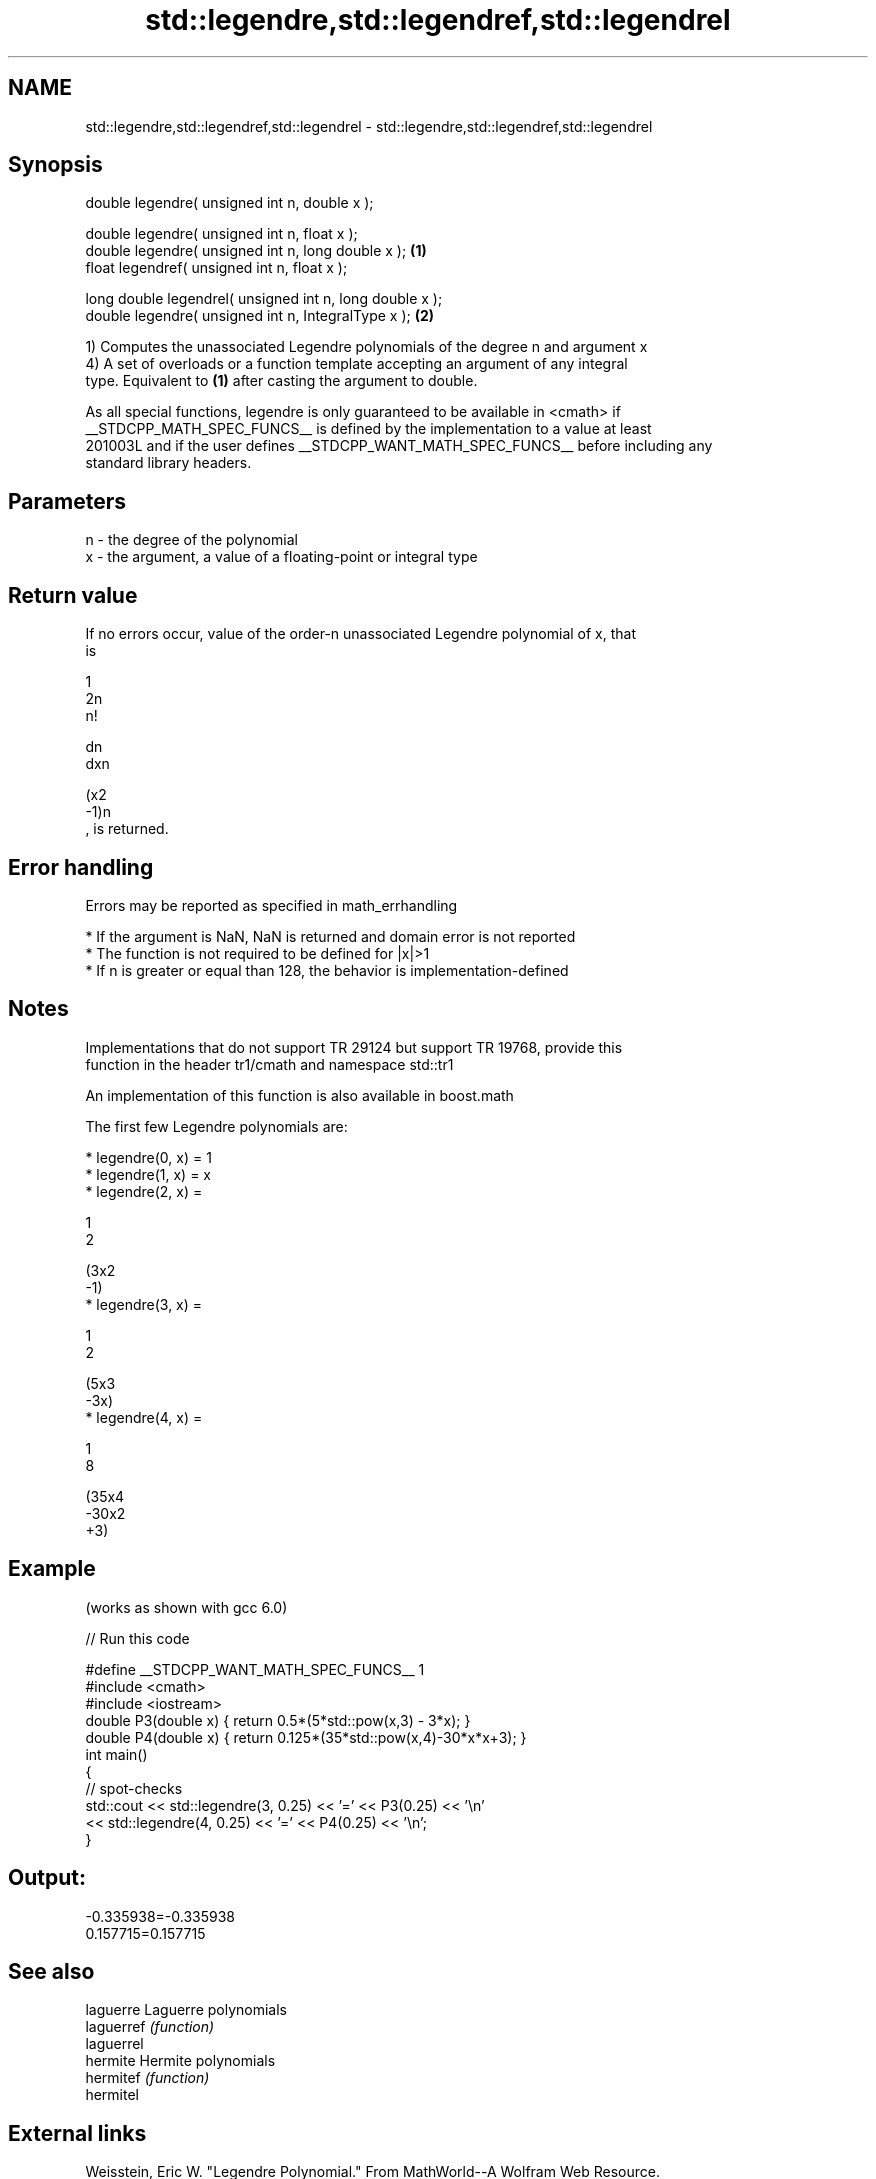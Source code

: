 .TH std::legendre,std::legendref,std::legendrel 3 "2019.03.28" "http://cppreference.com" "C++ Standard Libary"
.SH NAME
std::legendre,std::legendref,std::legendrel \- std::legendre,std::legendref,std::legendrel

.SH Synopsis
   double      legendre( unsigned int n, double x );

   double      legendre( unsigned int n, float x );
   double      legendre( unsigned int n, long double x );  \fB(1)\fP
   float       legendref( unsigned int n, float x );

   long double legendrel( unsigned int n, long double x );
   double      legendre( unsigned int n, IntegralType x ); \fB(2)\fP

   1) Computes the unassociated Legendre polynomials of the degree n and argument x
   4) A set of overloads or a function template accepting an argument of any integral
   type. Equivalent to \fB(1)\fP after casting the argument to double.

   As all special functions, legendre is only guaranteed to be available in <cmath> if
   __STDCPP_MATH_SPEC_FUNCS__ is defined by the implementation to a value at least
   201003L and if the user defines __STDCPP_WANT_MATH_SPEC_FUNCS__ before including any
   standard library headers.

.SH Parameters

   n - the degree of the polynomial
   x - the argument, a value of a floating-point or integral type

.SH Return value

   If no errors occur, value of the order-n unassociated Legendre polynomial of x, that
   is

   1
   2n
   n!

   dn
   dxn

   (x2
   -1)n
   , is returned.

.SH Error handling

   Errors may be reported as specified in math_errhandling

     * If the argument is NaN, NaN is returned and domain error is not reported
     * The function is not required to be defined for |x|>1
     * If n is greater or equal than 128, the behavior is implementation-defined

.SH Notes

   Implementations that do not support TR 29124 but support TR 19768, provide this
   function in the header tr1/cmath and namespace std::tr1

   An implementation of this function is also available in boost.math

   The first few Legendre polynomials are:

     * legendre(0, x) = 1
     * legendre(1, x) = x
     * legendre(2, x) =

       1
       2

       (3x2
       -1)
     * legendre(3, x) =

       1
       2

       (5x3
       -3x)
     * legendre(4, x) =

       1
       8

       (35x4
       -30x2
       +3)

.SH Example

   (works as shown with gcc 6.0)

   
// Run this code

 #define __STDCPP_WANT_MATH_SPEC_FUNCS__ 1
 #include <cmath>
 #include <iostream>
 double P3(double x) { return 0.5*(5*std::pow(x,3) - 3*x); }
 double P4(double x) { return 0.125*(35*std::pow(x,4)-30*x*x+3); }
 int main()
 {
     // spot-checks
     std::cout << std::legendre(3, 0.25) << '=' << P3(0.25) << '\\n'
               << std::legendre(4, 0.25) << '=' << P4(0.25) << '\\n';
 }

.SH Output:

 -0.335938=-0.335938
 0.157715=0.157715

.SH See also

   laguerre  Laguerre polynomials
   laguerref \fI(function)\fP 
   laguerrel
   hermite   Hermite polynomials
   hermitef  \fI(function)\fP 
   hermitel

.SH External links

   Weisstein, Eric W. "Legendre Polynomial." From MathWorld--A Wolfram Web Resource.
